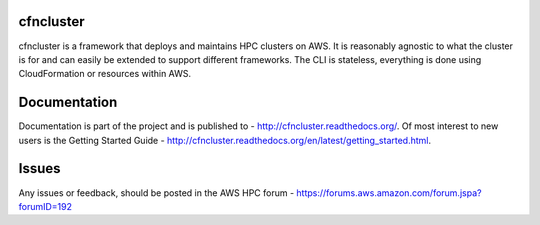 cfncluster
==========

cfncluster is a framework that deploys and maintains HPC clusters on AWS. It is reasonably agnostic to what the cluster is for and can easily be extended to support different frameworks. The CLI is stateless, everything is done using CloudFormation or resources within AWS.

Documentation
=============

Documentation is part of the project and is published to - http://cfncluster.readthedocs.org/. Of most interest to new users is the Getting Started Guide - http://cfncluster.readthedocs.org/en/latest/getting_started.html.

Issues
======

Any issues or feedback, should be posted in the AWS HPC forum - https://forums.aws.amazon.com/forum.jspa?forumID=192
